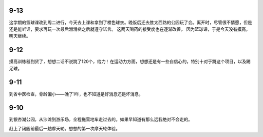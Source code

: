 9-13
====
这学期的篮球课改到周二进行，今天去上课和拿到了橙色球衣。晚饭后还去胜太西路的公园玩了会。离开时，尽管很不情愿，但是还是能听话，要求再玩一次最后滑滑梯之后就遵守诺言。
这两天喝药的接受度也在逐渐改善。
因为篮球课，于是今天没有摸高，明天继续。

9-12
====
摸高训练器到货了，想想二话不说跳了120个，给力！在运动力方面，想想还是有一些自信心的，特别十对于跳这个项目，以及踢足球。

9-11
====
到省中医检查，骨龄偏小——晚了1年，也不知道是好消息还是坏消息。


9-10
====
到银杏湖公园，从沙滩到游乐场，全程拖营地车走过去的。如果早知道有那么远我绝对不会走的。

赶上了闭园前最后一趟摩天轮。想想的第一次摩天轮体验。